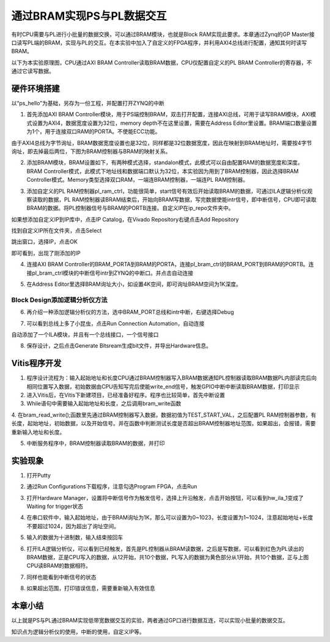 通过BRAM实现PS与PL数据交互
============================

有时CPU需要与PL进行小批量的数据交换，可以通过BRAM模块，也就是Block
RAM实现此要求。本章通过Zynq的GP
Master接口读写PL端的BRAM，实现与PL的交互。在本实验中加入了自定义的FPGA程序，并利用AXI4总线进行配置，通知其何时读写BRAM。

以下为本实验原理图，CPU通过AXI BRAM
Controller读取BRAM数据，CPU仅配置自定义的PL BRAM
Controller的寄存器，不通过它读写数据。

.. image:: images/07_media/image1.png

硬件环境搭建
------------

以“ps_hello”为基础，另存为一份工程，并配置打开ZYNQ的中断

1. 首先添加AXI BRAM
   Controller模块，用于PS端控制BRAM，双击打开配置，连接AXI总线，可用于读写BRAM模块，AXI模式设置为AXI4，数据宽度设置为32位，memory
   depth不在这里设置，需要在Address
   Editor里设置。BRAM端口数量设置为1个，用于连接双口RAM的PORTA。不使能ECC功能。

.. image:: images/07_media/image2.png

由于AXI4总线为字节询址，BRAM数据宽度设置也是32位，同样都是32位数据宽度，因此在映射到BRAM地址时，需要按4字节询址，即去掉最后两位，下图为BRAM控制器与BRAM的映射关系。

.. image:: images/07_media/image3.png

2. 添加BRAM模块，BRAM设置如下，有两种模式选择，standalon模式，此模式可以自由配置RAM的数据宽度和深度。BRAM
   Controller模式，此模式下地址线和数据端口默认为32位，本实验因为用到了BRAM控制器，因此选择BRAM
   Controller模式。Memory类型选择双口RAM，一端连BRAM控制器，一端连PL
   RAM控制器。

.. image:: images/07_media/image4.png

3. 添加自定义的PL
   RAM控制器pl_ram_ctrl，功能很简单，start信号有效后开始读取BRAM的数据，可通过ILA逻辑分析仪观察读取的数据，PL
   RAM控制器读BRAM结束后，开始向BRAM写数据，写完数据使能intr信号，即中断信号，CPU即可读取BRAM的数据。将PL控制器信号与BRAM的PORTB连接。自定义IP在ip_repo文件夹中。

.. image:: images/07_media/image5.png

如果想添加自定义IP到IP库中，点击IP Catalog，在Vivado
Repository右键点击Add Repository

.. image:: images/07_media/image6.png

找到自定义IP所在文件夹，点击Select

.. image:: images/07_media/image7.png

跳出窗口，选择IP，点击OK

.. image:: images/07_media/image8.png

即可看到，出现了刚添加的IP

.. image:: images/07_media/image9.png

4. 连接AXI BRAM
   Controller的BRAM_PORTA到BRAM的PORTA，连接pl_bram_ctrl的BRAM_PORT到BRAM的PORTB。连接pl_bram_ctrl模块的中断信号intr到ZYNQ的中断口。并点击自动连接

.. image:: images/07_media/image10.png

5. 在Address
   Editor里选择BRAM询址大小，如设置4K空间，即可询址BRAM空间为1K深度。

.. image:: images/07_media/image11.png

Block Design添加逻辑分析仪方法
~~~~~~~~~~~~~~~~~~~~~~~~~~~~~~

6. 再介绍一种添加逻辑分析仪的方法，选中BRAM_PORT总线和intr中断，右键选择Debug

.. image:: images/07_media/image12.png

7. 可以看到总线上多了小昆虫，点击Run Connection Automation，自动连接

.. image:: images/07_media/image13.png

自动添加了一个ILA模块，并且有一个总线接口，一个信号接口

.. image:: images/07_media/image14.png

8. 保存设计，之后点击Generate Bitsream生成bit文件，并导出Hardware信息。

.. image:: images/07_media/image15.png

Vitis程序开发
-------------

1. 程序设计流程为：输入起始地址和长度CPU通过BRAM控制器写入BRAM数据通知PL控制器读取BRAM数据PL内部读完后向相同位置写入数据，初始数据由CPU告知写完后使能write_end信号，触发GPIO中断中断读取BRAM数据，打印显示

2. 进入Vitis后，在Vitis下新建项目，已经准备好程序。程序也比较简单，首先中断设置\ |image1|

3. While语句中需要输入起始地址和长度，之后调用bram_write函数

.. image:: images/07_media/image17.png

4. 在bram_read_write();函数里先通过BRAM控制器写入数据，数据初值为TEST_START_VAL，之后配置PL
RAM控制器参数，有长度，起始地址，初始数据，以及开始信号。并在函数中判断测试长度是否超出BRAM控制器地址范围，如果超出，会报错，需要重新输入地址和长度。

.. image:: images/07_media/image18.png

5. 中断服务程序中，BRAM控制器读取BRAM的数据，并打印

.. image:: images/07_media/image19.png

实验现象
--------

1. 打开Putty

.. image:: images/07_media/image20.png

2. 通过Run Configurations下载程序，注意勾选Program FPGA，点击Run

.. image:: images/07_media/image21.png

3. 打开Hardware
   Manager，设置将中断信号作为触发信号，选择上升沿触发，点击开始按钮，可以看到hw_ila_1变成了Waiting
   for trigger状态

.. image:: images/07_media/image22.png

4. 在串口软件中，输入起始地址，由于BRAM询址为1K，那么可以设置为0~1023，长度设置为1~1024，注意起始地址+长度不要超过1024，因为超出了询址空间。

.. image:: images/07_media/image23.png

5. 输入的数据为十进制数，输入结束按回车

.. image:: images/07_media/image24.png

6. 打开ILA逻辑分析仪，可以看到已经触发，首先是PL控制器从BRAM读数据，之后是写数据，可以看到红色为PL读出的BRAM数据，正是CPU写入的数据，从12开始，共10个数据，PL写入的数据为黄色部分从1开始，共10个数据，正与上图CPU读BRAM的数据相符。

.. image:: images/07_media/image25.png

7. 同样也能看到中断信号的状态

.. image:: images/07_media/image26.png

8. 如果超出范围，打印错误信息，需要重新输入有效信息

.. image:: images/07_media/image27.png

本章小结
--------

以上就是PS与PL通过BRAM实现低带宽数据交互的实验，两者通过GP口进行数据互连，可以实现小批量的数据交互。

知识点为逻辑分析仪的使用，中断的使用，自定义IP等。

.. |image1| image:: images/07_media/image16.png
